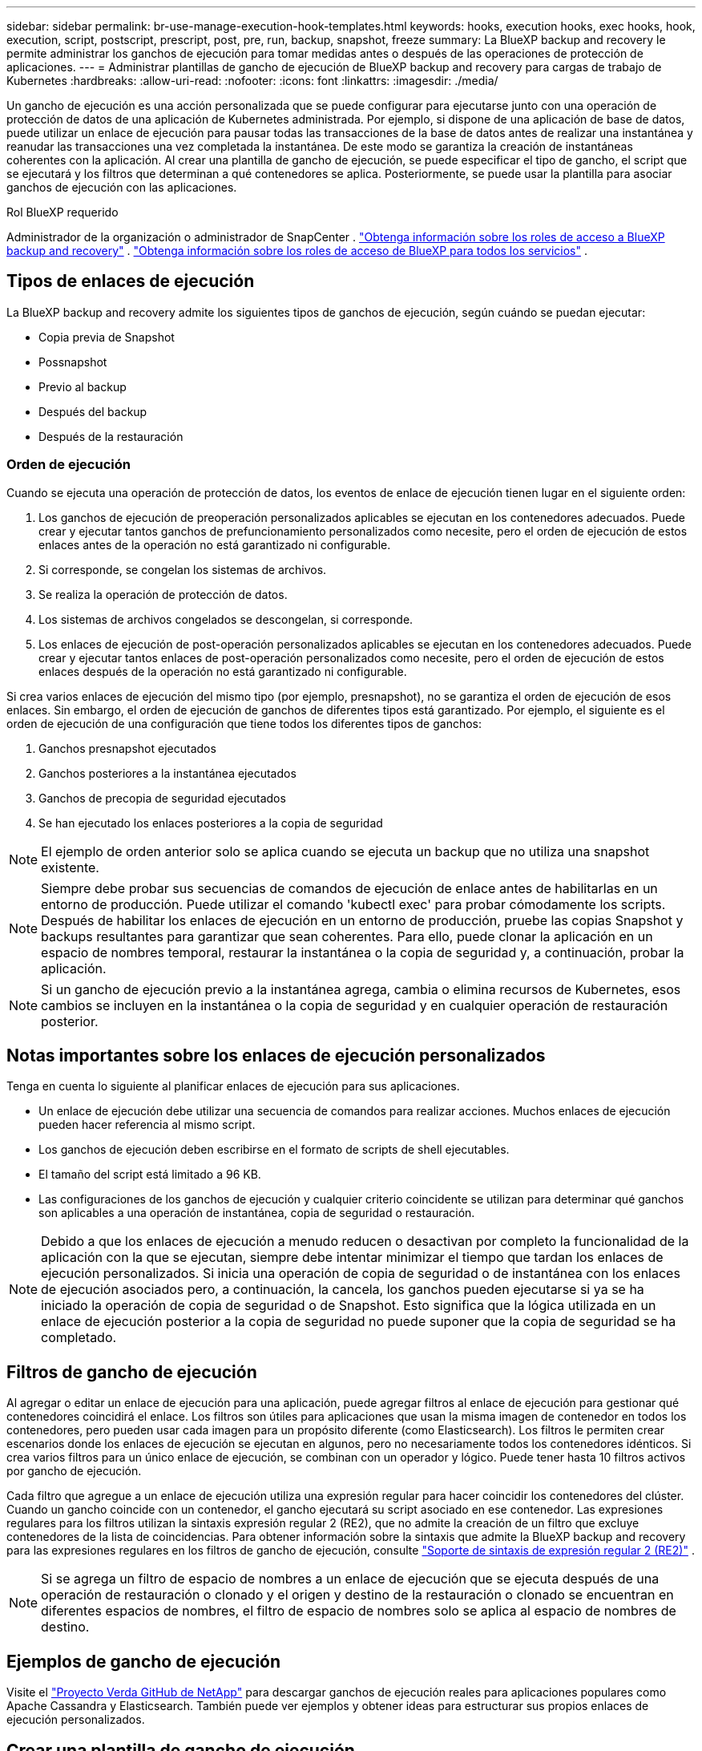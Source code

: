 ---
sidebar: sidebar 
permalink: br-use-manage-execution-hook-templates.html 
keywords: hooks, execution hooks, exec hooks, hook, execution, script, postscript, prescript, post, pre, run, backup, snapshot, freeze 
summary: La BlueXP backup and recovery le permite administrar los ganchos de ejecución para tomar medidas antes o después de las operaciones de protección de aplicaciones. 
---
= Administrar plantillas de gancho de ejecución de BlueXP backup and recovery para cargas de trabajo de Kubernetes
:hardbreaks:
:allow-uri-read: 
:nofooter: 
:icons: font
:linkattrs: 
:imagesdir: ./media/


[role="lead"]
Un gancho de ejecución es una acción personalizada que se puede configurar para ejecutarse junto con una operación de protección de datos de una aplicación de Kubernetes administrada. Por ejemplo, si dispone de una aplicación de base de datos, puede utilizar un enlace de ejecución para pausar todas las transacciones de la base de datos antes de realizar una instantánea y reanudar las transacciones una vez completada la instantánea. De este modo se garantiza la creación de instantáneas coherentes con la aplicación. Al crear una plantilla de gancho de ejecución, se puede especificar el tipo de gancho, el script que se ejecutará y los filtros que determinan a qué contenedores se aplica. Posteriormente, se puede usar la plantilla para asociar ganchos de ejecución con las aplicaciones.

.Rol BlueXP requerido
Administrador de la organización o administrador de SnapCenter . link:reference-roles.html["Obtenga información sobre los roles de acceso a BlueXP backup and recovery"] .  https://docs.netapp.com/us-en/bluexp-setup-admin/reference-iam-predefined-roles.html["Obtenga información sobre los roles de acceso de BlueXP para todos los servicios"^] .



== Tipos de enlaces de ejecución

La BlueXP backup and recovery admite los siguientes tipos de ganchos de ejecución, según cuándo se puedan ejecutar:

* Copia previa de Snapshot
* Possnapshot
* Previo al backup
* Después del backup
* Después de la restauración




=== Orden de ejecución

Cuando se ejecuta una operación de protección de datos, los eventos de enlace de ejecución tienen lugar en el siguiente orden:

. Los ganchos de ejecución de preoperación personalizados aplicables se ejecutan en los contenedores adecuados. Puede crear y ejecutar tantos ganchos de prefuncionamiento personalizados como necesite, pero el orden de ejecución de estos enlaces antes de la operación no está garantizado ni configurable.
. Si corresponde, se congelan los sistemas de archivos.
. Se realiza la operación de protección de datos.
. Los sistemas de archivos congelados se descongelan, si corresponde.
. Los enlaces de ejecución de post-operación personalizados aplicables se ejecutan en los contenedores adecuados. Puede crear y ejecutar tantos enlaces de post-operación personalizados como necesite, pero el orden de ejecución de estos enlaces después de la operación no está garantizado ni configurable.


Si crea varios enlaces de ejecución del mismo tipo (por ejemplo, presnapshot), no se garantiza el orden de ejecución de esos enlaces. Sin embargo, el orden de ejecución de ganchos de diferentes tipos está garantizado. Por ejemplo, el siguiente es el orden de ejecución de una configuración que tiene todos los diferentes tipos de ganchos:

. Ganchos presnapshot ejecutados
. Ganchos posteriores a la instantánea ejecutados
. Ganchos de precopia de seguridad ejecutados
. Se han ejecutado los enlaces posteriores a la copia de seguridad



NOTE: El ejemplo de orden anterior solo se aplica cuando se ejecuta un backup que no utiliza una snapshot existente.


NOTE: Siempre debe probar sus secuencias de comandos de ejecución de enlace antes de habilitarlas en un entorno de producción. Puede utilizar el comando 'kubectl exec' para probar cómodamente los scripts. Después de habilitar los enlaces de ejecución en un entorno de producción, pruebe las copias Snapshot y backups resultantes para garantizar que sean coherentes. Para ello, puede clonar la aplicación en un espacio de nombres temporal, restaurar la instantánea o la copia de seguridad y, a continuación, probar la aplicación.


NOTE: Si un gancho de ejecución previo a la instantánea agrega, cambia o elimina recursos de Kubernetes, esos cambios se incluyen en la instantánea o la copia de seguridad y en cualquier operación de restauración posterior.



== Notas importantes sobre los enlaces de ejecución personalizados

Tenga en cuenta lo siguiente al planificar enlaces de ejecución para sus aplicaciones.

* Un enlace de ejecución debe utilizar una secuencia de comandos para realizar acciones. Muchos enlaces de ejecución pueden hacer referencia al mismo script.
* Los ganchos de ejecución deben escribirse en el formato de scripts de shell ejecutables.
* El tamaño del script está limitado a 96 KB.
* Las configuraciones de los ganchos de ejecución y cualquier criterio coincidente se utilizan para determinar qué ganchos son aplicables a una operación de instantánea, copia de seguridad o restauración.



NOTE: Debido a que los enlaces de ejecución a menudo reducen o desactivan por completo la funcionalidad de la aplicación con la que se ejecutan, siempre debe intentar minimizar el tiempo que tardan los enlaces de ejecución personalizados. Si inicia una operación de copia de seguridad o de instantánea con los enlaces de ejecución asociados pero, a continuación, la cancela, los ganchos pueden ejecutarse si ya se ha iniciado la operación de copia de seguridad o de Snapshot. Esto significa que la lógica utilizada en un enlace de ejecución posterior a la copia de seguridad no puede suponer que la copia de seguridad se ha completado.



== Filtros de gancho de ejecución

Al agregar o editar un enlace de ejecución para una aplicación, puede agregar filtros al enlace de ejecución para gestionar qué contenedores coincidirá el enlace. Los filtros son útiles para aplicaciones que usan la misma imagen de contenedor en todos los contenedores, pero pueden usar cada imagen para un propósito diferente (como Elasticsearch). Los filtros le permiten crear escenarios donde los enlaces de ejecución se ejecutan en algunos, pero no necesariamente todos los contenedores idénticos. Si crea varios filtros para un único enlace de ejecución, se combinan con un operador y lógico. Puede tener hasta 10 filtros activos por gancho de ejecución.

Cada filtro que agregue a un enlace de ejecución utiliza una expresión regular para hacer coincidir los contenedores del clúster. Cuando un gancho coincide con un contenedor, el gancho ejecutará su script asociado en ese contenedor. Las expresiones regulares para los filtros utilizan la sintaxis expresión regular 2 (RE2), que no admite la creación de un filtro que excluye contenedores de la lista de coincidencias. Para obtener información sobre la sintaxis que admite la BlueXP backup and recovery para las expresiones regulares en los filtros de gancho de ejecución, consulte  https://github.com/google/re2/wiki/Syntax["Soporte de sintaxis de expresión regular 2 (RE2)"^] .


NOTE: Si se agrega un filtro de espacio de nombres a un enlace de ejecución que se ejecuta después de una operación de restauración o clonado y el origen y destino de la restauración o clonado se encuentran en diferentes espacios de nombres, el filtro de espacio de nombres solo se aplica al espacio de nombres de destino.



== Ejemplos de gancho de ejecución

Visite el https://github.com/NetApp/Verda["Proyecto Verda GitHub de NetApp"] para descargar ganchos de ejecución reales para aplicaciones populares como Apache Cassandra y Elasticsearch. También puede ver ejemplos y obtener ideas para estructurar sus propios enlaces de ejecución personalizados.



== Crear una plantilla de gancho de ejecución

Puede crear una plantilla de gancho de ejecución personalizada que pueda usar para realizar acciones antes o después de una operación de protección de datos en una aplicación.

.Pasos
. En BlueXP, vaya a *Protección* > *Copia de seguridad y recuperación*.
. Seleccione la pestaña *Ajustes*.
. Expande la sección *Plantilla de gancho de ejecución*.
. Seleccione *Crear plantilla de gancho de ejecución*.
. Introduzca un nombre para el gancho de ejecución.
. Elija un tipo de enlace. Por ejemplo, un enlace posterior a la restauración se ejecutará una vez finalizada la operación.
. En el cuadro de texto *Script*, introduzca el script de shell ejecutable que desea ejecutar como parte de la plantilla de gancho de ejecución. Opcionalmente, puede seleccionar *Subir script* para subir un archivo de script.
. Seleccione *Crear*.
+
La plantilla se crea y aparece en la lista de plantillas en la sección *Plantilla de gancho de ejecución*.



